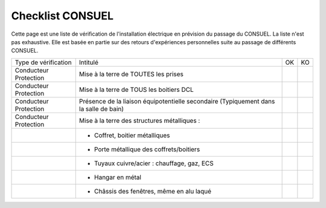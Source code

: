 #################
Checklist CONSUEL
#################

.. contents:: Menu
   :local:
   :depth: 1
   :backlinks: entry

Cette page est une liste de vérification de l'installation électrique en prévision du passage du CONSUEL.
La liste n'est pas exhaustive. Elle est basée en partie sur des retours d'expériences personnelles suite au passage de différents CONSUEL.


+-----------------------+----------------------------------------------------+----+----+
|  Type de vérification |                      Intitulé                      | OK | KO |
+-----------------------+----------------------------------------------------+----+----+
| Conducteur Protection | Mise à la terre de TOUTES les prises               |    |    |
+-----------------------+----------------------------------------------------+----+----+
| Conducteur Protection | Mise à la terre de TOUS les boitiers DCL           |    |    |
+-----------------------+----------------------------------------------------+----+----+
| Conducteur Protection | Présence de la liaison équipotentielle secondaire  |    |    |
|                       | (Typiquement dans la salle de bain)                |    |    |
+-----------------------+----------------------------------------------------+----+----+
| Conducteur Protection | Mise à la terre des structures métalliques :       |    |    |
+-----------------------+----------------------------------------------------+----+----+
|                       | - Coffret, boitier métalliques                     |    |    |
+-----------------------+----------------------------------------------------+----+----+
|                       | - Porte métallique des coffrets/boitiers           |    |    |
+-----------------------+----------------------------------------------------+----+----+
|                       | - Tuyaux cuivre/acier : chauffage, gaz, ECS        |    |    |
+-----------------------+----------------------------------------------------+----+----+
|                       | - Hangar en métal                                  |    |    |
+-----------------------+----------------------------------------------------+----+----+
|                       | - Châssis des fenêtres, même en alu laqué          |    |    |
+-----------------------+----------------------------------------------------+----+----+
